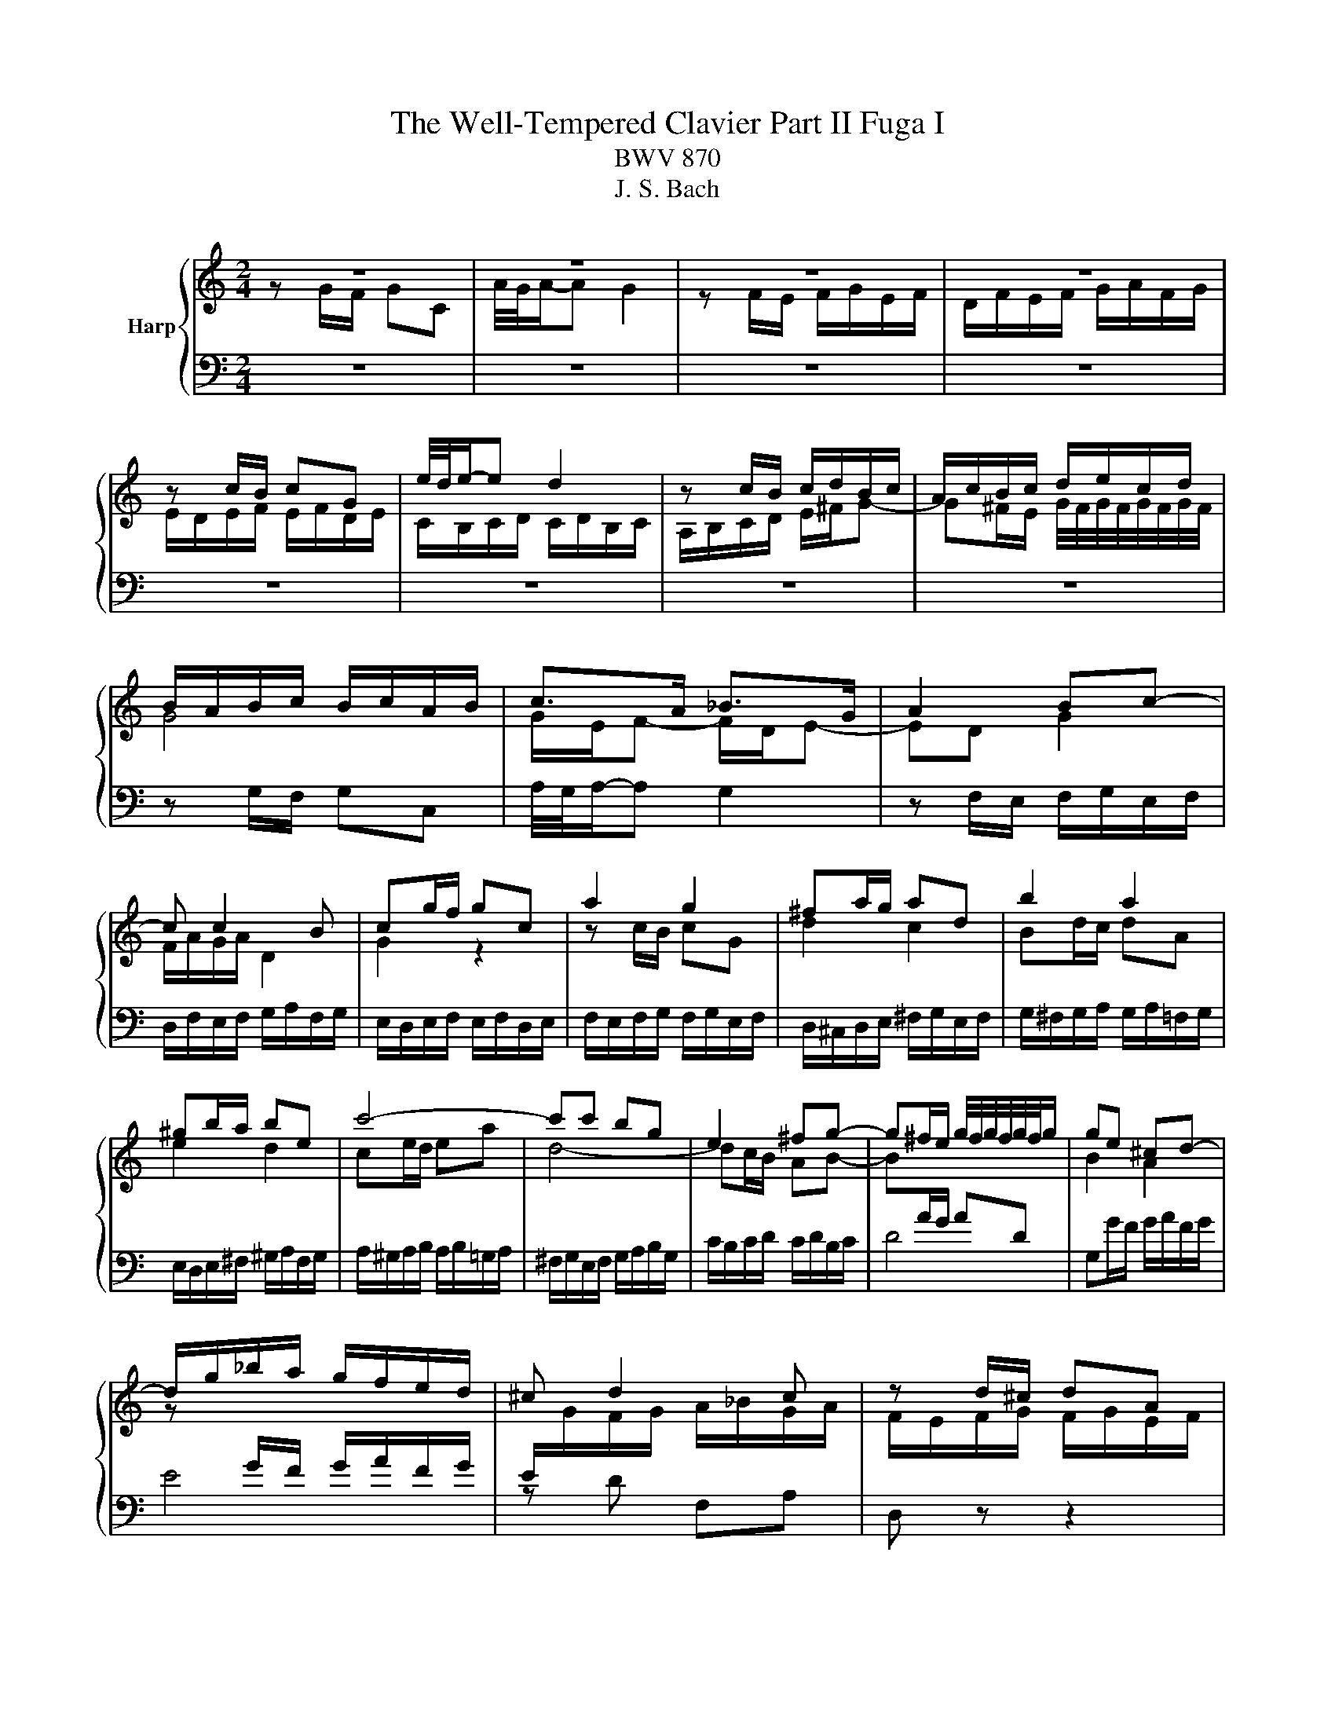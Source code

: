 X:1
T:The Well-Tempered Clavier Part II Fuga I
T:BWV 870
T:J. S. Bach
%%score { ( 1 2 4 ) | 3 }
L:1/8
M:2/4
K:C
V:1 treble nm="Harp"
V:2 treble 
V:4 treble 
V:3 bass 
V:1
 z4 | z4 | z4 | z4 | z c/B/ cG | e/4d/4e/-e d2 | z c/B/ c/d/B/c/ | A/c/B/c/ d/e/c/d/ | %8
 B/A/B/c/ B/c/A/B/ | c>A _B>G | A2 Bc- | c c2 B | cg/f/ gc | a2 g2 | ^fa/g/ ad | b2 a2 | %16
 ^gb/a/ be | c'4- | c'c' bg | e2 ^fg- | g^f/e/ g/4f/4g/4f/4g/4f/4g/ | ge ^cd- | %22
 d/g/_b/a/ g/f/e/d/ | ^c d2 c | z d/^c/ dA | f2 e2 | z d/c/ d/e/c/d/ | B/d/c/d/ e/f/d/e/ | %28
 ce/d/ ec | ac Ad | Bd/c/ dB | g_B Gc | Ad/c/ d/e/c/d/ | B/A/B/c/ B/c/A/B/ | Gc/B/ c/d/_B/c/ | %35
 A/G/A/_B/ A/B/G/A/ | G/4F/4G/4F/4G/4F/4G/4F/4 G/4F/4G/4F/4G/4F/4G/4F/4- | Fd/c/ dF | %38
 E/D/E/F/ E/F/D/E/ | C>C B,>B, | A,3 B, | C3 A, | D3 B, | E3 C | F3 D | G2 AB | c4- | c4- | c4- | %49
 c2 B2 | z c/B/ cG | e/4d/4e/-e d2 | z c/B/ c/d/B/c/ | A/c/B/c/ d/e/c/d/ | Bd/c/ dG | e2 d2 | %56
 ce/d/ eA | f2 e2 | df/e/ fB | g2 f2 | ef g2- | g2 f2- | f2 e2- | e2 dc | BG c2- | c2 B2 | %66
 cd G/cB/ | c/F/E/D/ E/F/D/E/ | F/E/F/G/ F/G/E/F/ | D/C/D/E/ D/E/C/D/ | E/D/E/F/ E/F/D/E/ | %71
[K:bass] C4- | C4- | C4- | CB, CD |[K:treble] EG/F/ GC | A2 G2 | z F/E/ FD | G2 F2 | E_AGB | %80
 cF Ec | Dc FB | [CEGc]4 |] %83
V:2
 z G/F/ GC | A/4G/4A/-A G2 | z F/E/ F/G/E/F/ | D/F/E/F/ G/A/F/G/ | E/D/E/F/ E/F/D/E/ | %5
 C/B,/C/D/ C/D/B,/C/ | A,/B,/C/D/ E/^F/G- | G^F/E/ G/4F/4G/4F/4G/4F/4G/4F/4 | G4 | G/E/F- F/D/E- | %10
 ED G2 | F/A/G/A/ D2 | G2 z2 | z c/B/ cG | d2 c2 | Bd/c/ dA | e2 d2 | ce/d/ ea | d4- | dc/B/ AB- | %20
 B[I:staff +1]A/G/ AD |[I:staff -1] B2 A2 | z[I:staff +1] G/F/ G/A/F/G/ | %23
 E/[I:staff -1]G/F/G/ A/_B/G/A/ | F/E/F/G/ F/G/E/F/ | D/C/D/E/ D/E/C/D/ | B,/C/D/E/ ^F/^G/A- | %27
 A^G/^F/ A/4G/4A/4G/4A/4G/4A/4G/4 | A/^G/A/B/ A/B/=G/A/ | ^F/E/F/G/ F/G/E/F/ | %30
 G/^F/G/A/ G/A/=F/G/ | E/D/E/F/ E/F/D/E/ | F/E/F/G/ F/G/E/F/ | DG/F/ G/A/F/G/ | E/D/E/F/ E/F/D/E/ | %35
 CF/E/ F/G/E/F/ | D/C/D/E/ D/E/C/D/ | B,/A,/B,/C/ B,/C/A,/B,/ | C3 B,- | B,/B,/A,- A,/A,/G,- | %40
 G,G, ^F,G,- | G,/^F,/G,/E,/ =F,2- | F,B, G,2- | G,C A,2- | A,D B,2- | B,B, CD | EG/F/ GC | %47
 B/4A/4B/4A/4B/4A/4B/4A/4 G2 | z F/E/ F/G/E/F/ | D/F/E/F/ G/A/F/G/ | E/D/E/F/ E/F/D/E/ | %51
 C/B,/C/D/ C/D/B,/C/ | A,/B,/C/D/ E/^F/G- | G G2 ^F | G2 z2 | z G/F/ GD | A2 G2 | FA/G/ AE | %58
 B2 A2 | GB BG | c2 _B2 | A4 | G4 | F4- | F2 E2 | D2- D/F/E/D/ | G/A/F/G/ ED | C4- | C4- | C4- | %70
 C C2 B, |[K:bass] CG,/F,/ G,C, | A,2 G,2 | z F,/E,/ F,D, | G,2 A,B, |[K:treble] C_B,/A,/ B,E | %76
 F2 E2 | x4 | z D/C/ DG, | CFE_A | GD C z | D z D z | x4 |] %83
V:3
 z4 | z4 | z4 | z4 | z4 | z4 | z4 | z4 | z G,/F,/ G,C, | A,/4G,/4A,/-A, G,2 | %10
 z F,/E,/ F,/G,/E,/F,/ | D,/F,/E,/F,/ G,/A,/F,/G,/ | E,/D,/E,/F,/ E,/F,/D,/E,/ | %13
 F,/E,/F,/G,/ F,/G,/E,/F,/ | D,/^C,/D,/E,/ ^F,/G,/E,/F,/ | G,/^F,/G,/A,/ G,/A,/=F,/G,/ | %16
 E,/D,/E,/^F,/ ^G,/A,/F,/G,/ | A,/^G,/A,/B,/ A,/B,/=G,/A,/ | ^F,/G,/E,/F,/ G,/A,/B,/G,/ | %19
 C/B,/C/D/ C/D/B,/C/ | D4 | G,G/F/ G/A/F/G/ | E4 | z D F,A, | D, z z2 | z4 | z4 | z4 | z4 | z4 | %30
 z4 | z4 | z4 | z4 | z4 | z4 | z4 | z4 | z C,/B,,/ C,G,, | E,/4D,/4E,/-E, D,2 | %40
 z C,/B,,/ C,/D,/B,,/C,/ | A,,/C,/B,,/C,/ D,/E,/C,/D,/ | B,,/D,/C,/D,/ E,/F,/D,/E,/ | %43
 C,/E,/D,/E,/ F,/G,/E,/F,/ | D,/F,/E,/F,/ G,/A,/F,/G,/ | E,/D,/E,/F,/ E,/F,/D,/E,/ | %46
 C,/D,/E,/D,/ C,/_B,,/A,,/G,,/ | F,,/E,,/F,,/G,,/ F,,/G,,/E,,/F,,/ | D,,/A,,/B,,/C,/ D,/E,/F,/D,/ | %49
 G,4- | G,4- | G,4 | z2 z B, | CA, DD, | G,,/^F,,/G,,/A,,/ B,,/C,/A,,/B,,/ | %55
 C,/B,,/C,/D,/ C,/D,/B,,/C,/ | A,,/^G,,/A,,/B,,/ C,/D,/B,,/C,/ | D,/C,/D,/E,/ D,/E,/C,/D,/ | %58
 B,,/A,,/B,,/C,/ D,/E,/C,/D,/ | E,/D,/E,/F,/ E,/F,/D,/E,/ | C,/B,,/C,/D,/ E,/F,/D,/E,/ | %61
 F,/G,/F,/E,/ D,/C,/B,,/A,,/ | B,,/G,,/A,,/B,,/ C,/D,/B,,/C,/ | A,,/C,/B,,/C,/ D,/E,/F,/D,/ | %64
 G,/A,/F,/G,/ A,/B,/G,/A,/ | F,/G,/E,/F,/ G,/A,/F,/G,/ | E,F, G,^G, | A,,G,/F,/ G,C, | A,2 G,2 | %69
 z F,/E,/ F,D, | G,2 F,2 | E,/D,/E,/F,/ E,/F,/D,/E,/ | F,/E,/F,/G,/ F,/G,/E,/F,/ | %73
 D,/C,/D,/E,/ D,/C,/B,,/A,,/ | G,,/F,,/G,,/A,,/ G,,/F,,/E,,/D,,/ | C,,/C,/E,/C,/ C,,/C,/G,/C,/ | %76
 C,,/D,,/E,,/F,,/ G,,/A,,/B,,/C,/ | C,,/C,/D,/C,/ C,,/C,/F,/C,/ | %78
 B,,/C,/B,,/A,,/ G,,/F,,/E,,/D,,/ | C,,/C,/D,/C,/ E,/C,/F,/C,/ | G,/C,/_A,/C,/ G,/C,/B,,/C,/ | %81
 F,, z G,, z | C,,4 |] %83
V:4
 x4 | x4 | x4 | x4 | x4 | x4 | x4 | x4 | x4 | x4 | x4 | x4 | x4 | x4 | x4 | x4 | x4 | x4 | x4 | %19
 x4 | x4 | x4 | x4 | x4 | x4 | x4 | x4 | x4 | x4 | x4 | x4 | x4 | x4 | x4 | x4 | x4 | x4 | x4 | %38
 x4 | x4 | x4 | x4 | x4 | x4 | x4 | x4 | x4 | x4 | x4 | x4 | x4 | x4 | x4 | x4 | x4 | x4 | x4 | %57
 x4 | x4 | x4 | x4 | x4 | x4 | x4 | x4 | x4 | x4 | x4 | x4 | x4 | x4 |[K:bass] x4 | x4 | x4 | x4 | %75
[K:treble] x4 | x4 | x4 | x4 | z B,CD | EB, CE | %81
[I:staff +1] A,[I:staff -1] z[I:staff +1] G,[I:staff -1] z | x4 |] %83

